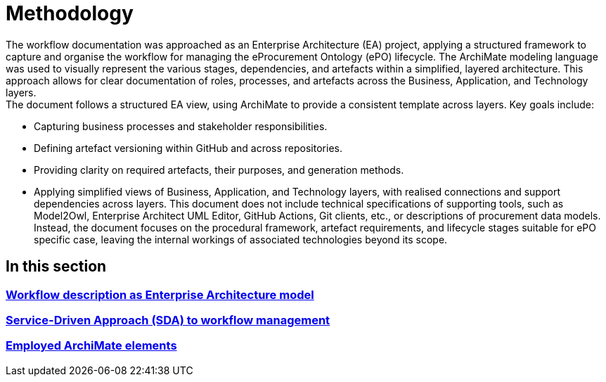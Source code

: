 = Methodology

The workflow documentation was approached as an Enterprise Architecture (EA) project, applying a structured framework to capture and organise the workflow for managing the eProcurement Ontology (ePO) lifecycle. The ArchiMate modeling language was used to visually represent the various stages, dependencies, and artefacts within a simplified, layered architecture. This approach allows for clear documentation of roles, processes, and artefacts across the Business, Application, and Technology layers. +
The document follows a structured EA view, using ArchiMate to provide a consistent template across layers. Key goals include:

* Capturing business processes and stakeholder responsibilities.
* Defining artefact versioning within GitHub and across repositories.
* Providing clarity on required artefacts, their purposes, and generation methods.
* Applying simplified views of Business, Application, and Technology layers, with realised connections and support dependencies across layers.
This document does not include technical specifications of supporting tools, such as Model2Owl, Enterprise Architect UML Editor, GitHub Actions, Git clients, etc., or descriptions of procurement data models. Instead, the document focuses on the procedural framework, artefact requirements, and lifecycle stages suitable for ePO specific case, leaving the internal workings of associated technologies beyond its scope.

== In this section

=== xref:workflow/methodology/workflowAsEA.adoc[Workflow description as Enterprise Architecture model]

=== xref:workflow/methodology/SDA.adoc[Service-Driven Approach (SDA) to workflow management]

=== xref:workflow/methodology/archimateElements.adoc[Employed ArchiMate elements]